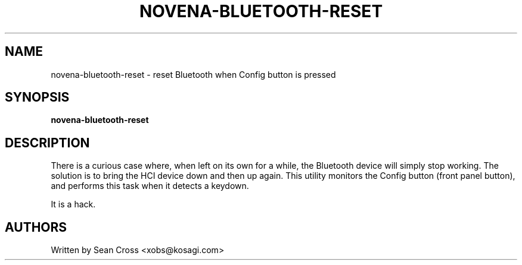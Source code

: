 .TH NOVENA-BLUETOOTH-RESET 1 "5 Jun 2015" Novena "Linux System Administration"
.SH NAME
novena-bluetooth-reset \- reset Bluetooth when Config button is pressed
.SH SYNOPSIS
.B novena-bluetooth-reset

.SH DESCRIPTION
.LP
There is a curious case where, when left on its own for a while, the Bluetooth
device will simply stop working.  The solution is to bring the HCI device down
and then up again.  This utility monitors the Config button (front panel
button), and performs this task when it detects a keydown.

It is a hack.
.SH AUTHORS
Written by Sean Cross <xobs@kosagi.com>
